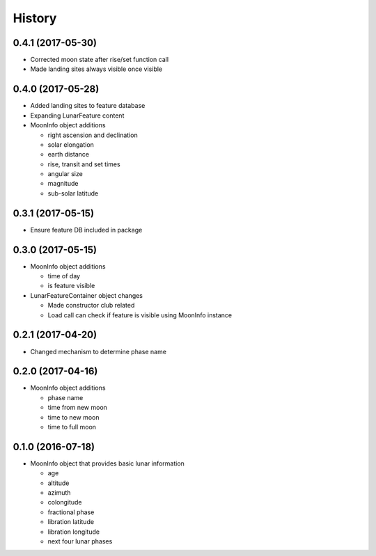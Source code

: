 .. :changelog:

History
-------

0.4.1 (2017-05-30)
++++++++++++++++++

* Corrected moon state after rise/set function call
* Made landing sites always visible once visible

0.4.0 (2017-05-28)
++++++++++++++++++

* Added landing sites to feature database
* Expanding LunarFeature content
* MoonInfo object additions

  * right ascension and declination
  * solar elongation
  * earth distance
  * rise, transit and set times
  * angular size
  * magnitude
  * sub-solar latitude

0.3.1 (2017-05-15)
++++++++++++++++++

* Ensure feature DB included in package

0.3.0 (2017-05-15)
++++++++++++++++++

* MoonInfo object additions

  * time of day
  * is feature visible

* LunarFeatureContainer object changes

  * Made constructor club related
  * Load call can check if feature is visible using MoonInfo instance

0.2.1 (2017-04-20)
++++++++++++++++++

* Changed mechanism to determine phase name

0.2.0 (2017-04-16)
++++++++++++++++++

* MoonInfo object additions

  * phase name
  * time from new moon
  * time to new moon
  * time to full moon

0.1.0 (2016-07-18)
++++++++++++++++++

* MoonInfo object that provides basic lunar information

  * age
  * altitude
  * azimuth
  * colongitude
  * fractional phase
  * libration latitude
  * libration longitude
  * next four lunar phases

